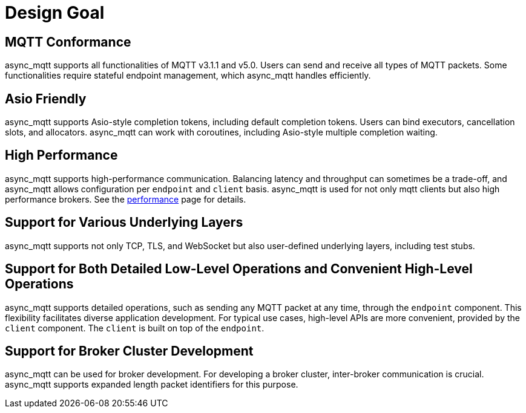 = Design Goal

== MQTT Conformance

async_mqtt supports all functionalities of MQTT v3.1.1 and v5.0. Users can send and receive all types of MQTT packets. Some functionalities require stateful endpoint management, which async_mqtt handles efficiently.

== Asio Friendly

async_mqtt supports Asio-style completion tokens, including default completion tokens. Users can bind executors, cancellation slots, and allocators. async_mqtt can work with coroutines, including Asio-style multiple completion waiting.

== High Performance

async_mqtt supports high-performance communication. Balancing latency and throughput can sometimes be a trade-off, and async_mqtt allows configuration per `endpoint` and `client` basis. async_mqtt is used for not only mqtt clients but also high performance brokers. See the xref:performance.adoc[performance] page for details.

== Support for Various Underlying Layers

async_mqtt supports not only TCP, TLS, and WebSocket but also user-defined underlying layers, including test stubs.

== Support for Both Detailed Low-Level Operations and Convenient High-Level Operations

async_mqtt supports detailed operations, such as sending any MQTT packet at any time, through the `endpoint` component. This flexibility facilitates diverse application development. For typical use cases, high-level APIs are more convenient, provided by the `client` component. The `client` is built on top of the `endpoint`.

== Support for Broker Cluster Development

async_mqtt can be used for broker development. For developing a broker cluster, inter-broker communication is crucial. async_mqtt supports expanded length packet identifiers for this purpose.
